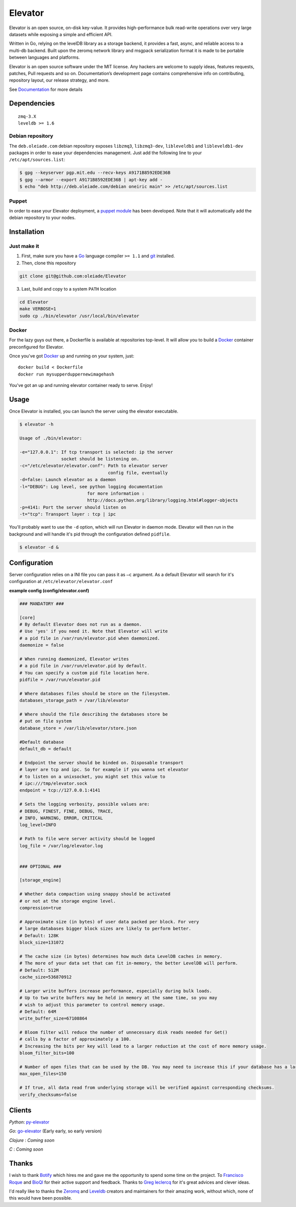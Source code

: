 ========
Elevator
========

.. image:: http://dl.dropbox.com/u/2497327/baneer.png
    :target: http://elevator.readthedocs.org

Elevator is an open source, on-disk key-value. It provides high-performance bulk read-write operations over very large datasets while exposing a simple and efficient API.

Written in Go, relying on the levelDB library as a storage backend, it provides a fast, async, and reliable access to a multi-db backend. Built upon the zeromq network library and msgpack serialization format it is made to be portable between languages and platforms.

Elevator is an open source software under the MIT license. Any hackers are welcome to supply ideas, features requests, patches, Pull requests and so on. Documentation’s development page contains comprehensive info on contributing, repository layout, our release strategy, and more.

See `Documentation <http://elevator.readthedocs.org>`_ for more details

.. image:: http://api.flattr.com/button/flattr-badge-large.png
    :target: https://flattr.com/submit/auto?user_id=oleiade&url=http://github.com/oleiade/Elevator&title=Elevator&language=&tags=github&category=software


Dependencies
============

::

  zmq-3.X
  leveldb >= 1.6


Debian repository
-----------------

The ``deb.oleiade.com`` debian repository exposes ``libzmq3``, ``libzmq3-dev``, ``libleveldb1`` and ``libleveldb1-dev`` packages in order to ease your dependencies management. Just add the following line to your ``/etc/apt/sources.list``:

.. code-block:: bash

  $ gpg --keyserver pgp.mit.edu --recv-keys A9171B8592EDE36B
  $ gpg --armor --export A9171B8592EDE36B | apt-key add -
  $ echo "deb http://deb.oleiade.com/debian oneiric main" >> /etc/apt/sources.list


Puppet
------

In order to ease your Elevator deployment, a `puppet module <http://github.com/oleiade/puppet-elevator>`_ has been developed. Note that it will automatically add the debian repository to your nodes.


Installation
============

Just make it
------------

1. First, make sure you have a `Go <http://http://golang.org/>`_ language compiler ``>= 1.1`` and `git <http://gitscm.org>`_ installed.

2. Then, clone this repository

.. code-block:: bash

  git clone git@github.com:oleiade/Elevator

3. Last, build and copy to a system ``PATH`` location

.. code-block:: bash

  cd Elevator
  make VERBOSE=1
  sudo cp ./bin/elevator /usr/local/bin/elevator


Docker
------

For the lazy guys out there, a Dockerfile is available at repositories top-level. It will allow you to build a `Docker <http://docker.io/>`_ container preconfigured for Elevator.

Once you've got `Docker <http://docker.io>`_ up and running on your system, just::

  docker build < Dockerfile
  docker run mysupperduppernewimagehash

You've got an up and running elevator container ready to serve. Enjoy!


Usage
=====

Once Elevator is installed, you can launch the server using the elevator executable.

.. code-block:: bash


  $ elevator -h

  Usage of ./bin/elevator:

  -e="127.0.0.1": If tcp transport is selected: ip the server
                  socket should be listening on.
  -c="/etc/elevator/elevator.conf": Path to elevator server
                                    config file, eventually
  -d=false: Launch elevator as a daemon
  -l="DEBUG": Log level, see python logging documentation
                            for more information :
                            http://docs.python.org/library/logging.html#logger-objects
  -p=4141: Port the server should listen on
  -t="tcp": Transport layer : tcp | ipc

You'll probably want to use the ``-d`` option, which will run Elevator in daemon mode. Elevator will then run in the background and will handle it's pid through the configuration defined ``pidfile``.

.. code-block:: bash

    $ elevator -d &



Configuration
=============

Server configuration relies on a INI file you can pass it as ``–c`` argument. As a default
Elevator will search for it's configuration at ``/etc/elevator/elevator.conf``

**example config (config/elevator.conf)**

.. code-block:: ini

  ### MANDATORY ###

  [core]
  # By default Elevator does not run as a daemon.
  # Use 'yes' if you need it. Note that Elevator will write
  # a pid file in /var/run/elevator.pid when daemonized.
  daemonize = false

  # When running daemonized, Elevator writes
  # a pid file in /var/run/elevator.pid by default.
  # You can specify a custom pid file location here.
  pidfile = /var/run/elevator.pid

  # Where databases files should be store on the filesystem.
  databases_storage_path = /var/lib/elevator

  # Where should the file describing the databases store be
  # put on file system
  database_store = /var/lib/elevator/store.json

  #Default database
  default_db = default

  # Endpoint the server should be binded on. Disposable transport
  # layer are tcp and ipc. So for example if you wanna set elevator
  # to listen on a unixsocket, you might set this value to
  # ipc:///tmp/elevator.sock
  endpoint = tcp://127.0.0.1:4141

  # Sets the logging verbosity, possible values are:
  # DEBUG, FINEST, FINE, DEBUG, TRACE,
  # INFO, WARNING, ERROR, CRITICAL
  log_level=INFO

  # Path to file were server activity should be logged
  log_file = /var/log/elevator.log


  ### OPTIONAL ###

  [storage_engine]

  # Whether data compaction using snappy should be activated
  # or not at the storage engine level.
  compression=true

  # Approximate size (in bytes) of user data packed per block. For very
  # large databases bigger block sizes are likely to perform better.
  # Default: 128K
  block_size=131072

  # The cache size (in bytes) determines how much data LevelDB caches in memory.
  # The more of your data set that can fit in-memory, the better LevelDB will perform.
  # Default: 512M
  cache_size=536870912

  # Larger write buffers increase performance, especially during bulk loads.
  # Up to two write buffers may be held in memory at the same time, so you may
  # wish to adjust this parameter to control memory usage.
  # Default: 64M
  write_buffer_size=67108864

  # Bloom filter will reduce the number of unnecessary disk reads needed for Get()
  # calls by a factor of approximately a 100.
  # Increasing the bits per key will lead to a larger reduction at the cost of more memory usage.
  bloom_filter_bits=100

  # Number of open files that can be used by the DB. You may need to increase this if your database has a large working set.
  max_open_files=150

  # If true, all data read from underlying storage will be verified against corresponding checksums.
  verify_checksums=false


Clients
=======

*Python*: `py-elevator <http://github.com/oleiade/py-elevator>`_

*Go*: `go-elevator <http://github.com/oleiade/go-elevator>`_ (Early early, so early version)

*Clojure* : *Coming soon*

*C* : *Coming soon*


Thanks
======

I wish to thank `Botify <http://botify.com>`_ which hires me and gave me the opportunity to spend some time on the project. To `Francisco Roque <http://www.franciscoroque.com/blog/>`_ and `BioQl <http://bioql.com/>`_ for their active support and feedback. Thanks to `Greg leclercq <https://twitter.com/ggregl>`_ for it's great advices and clever ideas.

I'd really like to thanks the `Zeromq <http://zeromq.org>`_ and `Leveldb <http://code.google.com/p/leveldb/>`_ creators and maintainers for their amazing work, without which, none of this would have been possible.

